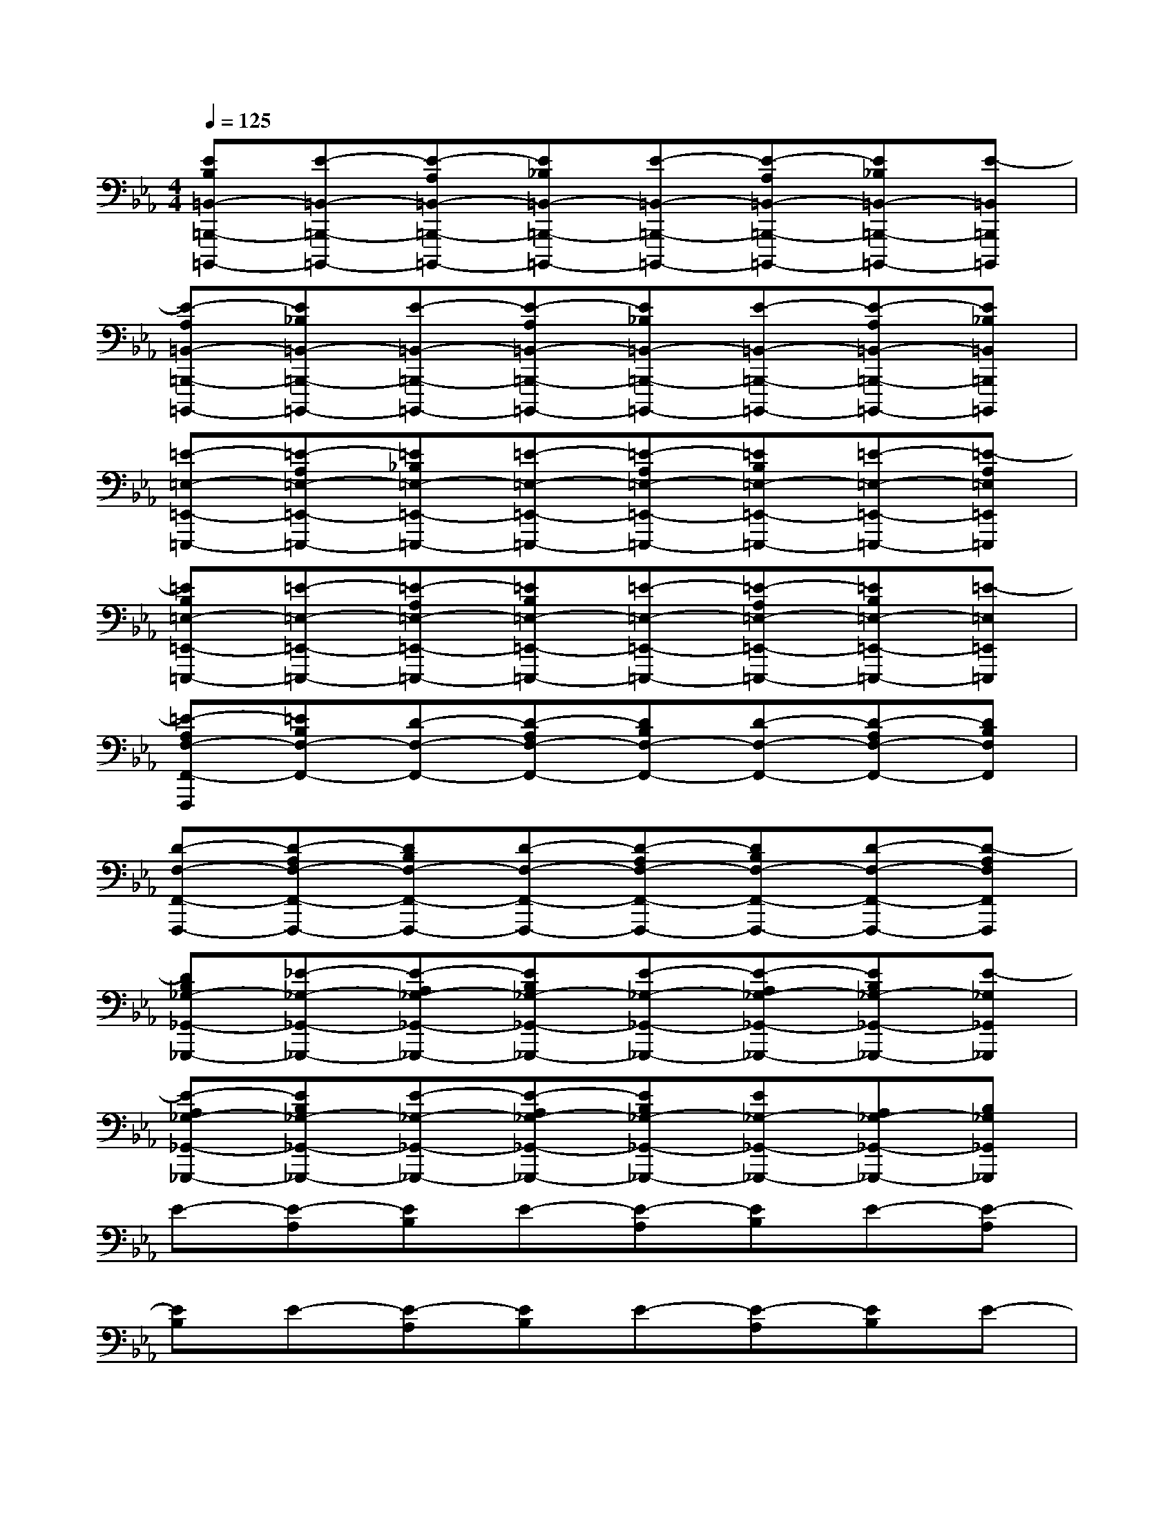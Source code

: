 X:1
T:
M:4/4
L:1/8
Q:1/4=125
K:Eb%3flats
V:1
[EB,=B,,-=B,,,-=B,,,,-][E-=B,,-=B,,,-=B,,,,-][E-A,=B,,-=B,,,-=B,,,,-][E_B,=B,,-=B,,,-=B,,,,-][E-=B,,-=B,,,-=B,,,,-][E-A,=B,,-=B,,,-=B,,,,-][E_B,=B,,-=B,,,-=B,,,,-][E-=B,,=B,,,=B,,,,]|
[E-A,=B,,-=B,,,-=B,,,,-][E_B,=B,,-=B,,,-=B,,,,-][E-=B,,-=B,,,-=B,,,,-][E-A,=B,,-=B,,,-=B,,,,-][E_B,=B,,-=B,,,-=B,,,,-][E-=B,,-=B,,,-=B,,,,-][E-A,=B,,-=B,,,-=B,,,,-][E_B,=B,,=B,,,=B,,,,]|
[=E-=E,-=E,,-=E,,,-][=E-A,=E,-=E,,-=E,,,-][=E_B,=E,-=E,,-=E,,,-][=E-=E,-=E,,-=E,,,-][=E-A,=E,-=E,,-=E,,,-][=EB,=E,-=E,,-=E,,,-][=E-=E,-=E,,-=E,,,-][=E-A,=E,=E,,=E,,,]|
[=EB,=E,-=E,,-=E,,,-][=E-=E,-=E,,-=E,,,-][=E-A,=E,-=E,,-=E,,,-][=EB,=E,-=E,,-=E,,,-][=E-=E,-=E,,-=E,,,-][=E-A,=E,-=E,,-=E,,,-][=EB,=E,-=E,,-=E,,,-][=E-=E,=E,,=E,,,]|
[=E-A,F,-F,,-F,,,][=EB,F,-F,,-][D-F,-F,,-][D-A,F,-F,,-][DB,F,-F,,-][D-F,-F,,-][D-A,F,-F,,-][DB,F,F,,]|
[D-F,-F,,-F,,,-][D-A,F,-F,,-F,,,-][DB,F,-F,,-F,,,-][D-F,-F,,-F,,,-][D-A,F,-F,,-F,,,-][DB,F,-F,,-F,,,-][D-F,-F,,-F,,,-][D-A,F,F,,F,,,]|
[DB,_G,-_G,,-_G,,,-][_E-_G,-_G,,-_G,,,-][E-A,_G,-_G,,-_G,,,-][EB,_G,-_G,,-_G,,,-][E-_G,-_G,,-_G,,,-][E-A,_G,-_G,,-_G,,,-][EB,_G,-_G,,-_G,,,-][E-_G,_G,,_G,,,]|
[E-A,_G,-_G,,-_G,,,-][EB,_G,-_G,,-_G,,,-][E-_G,-_G,,-_G,,,-][E-A,_G,-_G,,-_G,,,-][EB,_G,-_G,,-_G,,,-][E_G,-_G,,-_G,,,-][A,_G,-_G,,-_G,,,-][B,_G,_G,,_G,,,]|
E-[E-A,][EB,]E-[E-A,][EB,]E-[E-A,]|
[EB,]E-[E-A,][EB,]E-[E-A,][EB,]E-|
[E-A,][EB,]=E-[=E-A,][=EB,]=E-[=E-A,][=EB,]|
=E-[=E-A,][=EB,]=E-[=E-A,][=EB,]=E-[=E-A,]|
[=EB,]D-[D-A,][DB,]D-[D-A,][DB,]D-|
[D-A,][DB,]D-[D-A,][DB,]D-[D-A,][DB,]|
_E-[E-A,][EB,]E-[E-A,][EB,]E-[E-A,]|
[EB,]E-[E-A,][EB,]E-[E-A,][EB,]E-